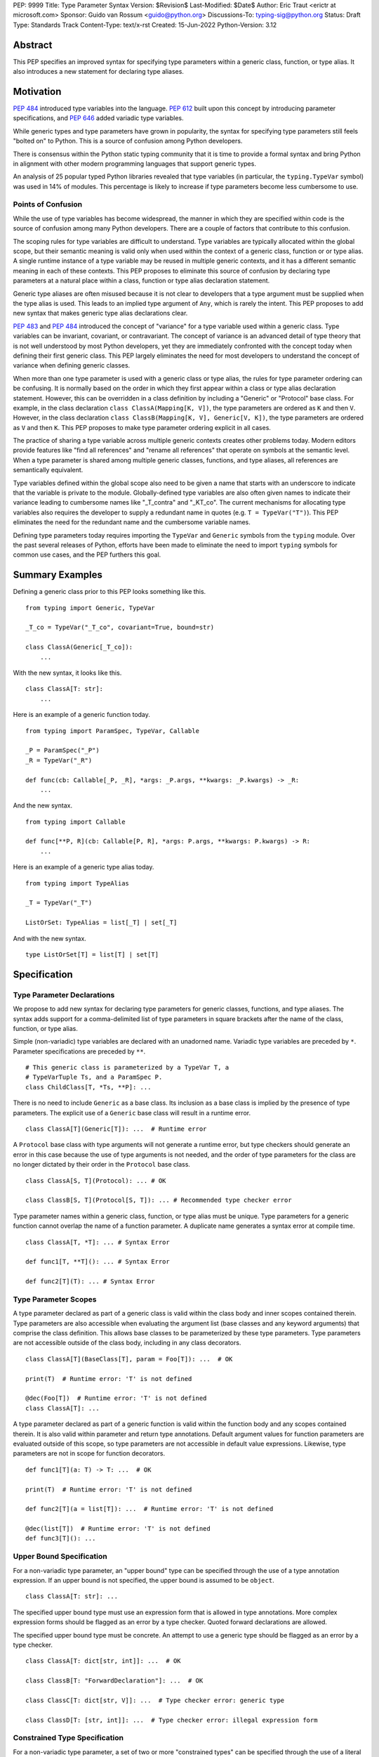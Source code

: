 PEP: 9999
Title: Type Parameter Syntax
Version: $Revision$
Last-Modified: $Date$
Author: Eric Traut <erictr at microsoft.com>
Sponsor: Guido van Rossum <guido@python.org>
Discussions-To: typing-sig@python.org
Status: Draft
Type: Standards Track
Content-Type: text/x-rst
Created: 15-Jun-2022
Python-Version: 3.12


Abstract
========

This PEP specifies an improved syntax for specifying type parameters within
a generic class, function, or type alias. It also introduces a new statement
for declaring type aliases.


Motivation
==========

:pep:`484` introduced type variables into the language. :pep:`612` built
upon this concept by introducing parameter specifications, and
:pep:`646` added variadic type variables.

While generic types and type parameters have grown in popularity, the
syntax for specifying type parameters still feels "bolted on" to Python.
This is a source of confusion among Python developers.

There is consensus within the Python static typing community that it is time
to provide a formal syntax and bring Python in alignment with other modern
programming languages that support generic types.

An analysis of 25 popular typed Python libraries revealed that type
variables (in particular, the ``typing.TypeVar`` symbol) was used in
14% of modules. This percentage is likely to increase if type parameters
become less cumbersome to use.


Points of Confusion
-------------------

While the use of type variables has become widespread, the manner in which
they are specified within code is the source of confusion among many
Python developers. There are a couple of factors that contribute to this
confusion.

The scoping rules for type variables are difficult to understand. Type
variables are typically allocated within the global scope, but their semantic
meaning is valid only when used within the context of a generic class,
function or or type alias. A single runtime instance of a type variable may be
reused in multiple generic contexts, and it has a different semantic meaning
in each of these contexts. This PEP proposes to eliminate this source of
confusion by declaring type parameters at a natural place within a class,
function or type alias declaration statement.

Generic type aliases are often misused because it is not clear to developers
that a type argument must be supplied when the type alias is used. This leads
to an implied type argument of ``Any``, which is rarely the intent. This PEP
proposes to add new syntax that makes generic type alias declarations
clear.

:pep:`483` and :pep:`484` introduced the concept of "variance" for a type
variable used within a generic class. Type variables can be invariant,
covariant, or contravariant. The concept of variance is an advanced detail
of type theory that is not well understood by most Python developers, yet
they are immediately confronted with the concept today when defining their
first generic class. This PEP largely eliminates the need for most developers
to understand the concept of variance when defining generic classes.

When more than one type parameter is used with a generic class or type alias,
the rules for type parameter ordering can be confusing. It is normally based on
the order in which they first appear within a class or type alias declaration
statement. However, this can be overridden in a class definition by
including a "Generic" or "Protocol" base class. For example, in the class
declaration ``class ClassA(Mapping[K, V])``, the type parameters are
ordered as ``K`` and then ``V``. However, in the class declaration
``class ClassB(Mapping[K, V], Generic[V, K])``, the type parameters are
ordered as ``V`` and then ``K``. This PEP proposes to make type parameter
ordering explicit in all cases.

The practice of sharing a type variable across multiple generic contexts
creates other problems today. Modern editors provide features like "find
all references" and "rename all references" that operate on symbols at the
semantic level. When a type parameter is shared among multiple generic
classes, functions, and type aliases, all references are semantically
equivalent.

Type variables defined within the global scope also need to be given a name
that starts with an underscore to indicate that the variable is private to
the module. Globally-defined type variables are also often given names to
indicate their variance leading to cumbersome names like "_T_contra" and
"_KT_co". The current mechanisms for allocating type variables also requires
the developer to supply a redundant name in quotes (e.g. ``T = TypeVar("T")``).
This PEP eliminates the need for the redundant name and the cumbersome
variable names.

Defining type parameters today requires importing the ``TypeVar`` and 
``Generic`` symbols from the ``typing`` module. Over the past several releases
of Python, efforts have been made to eliminate the need to import ``typing``
symbols for common use cases, and the PEP furthers this goal.


Summary Examples
================

Defining a generic class prior to this PEP looks something like this.

::

    from typing import Generic, TypeVar

    _T_co = TypeVar("_T_co", covariant=True, bound=str)

    class ClassA(Generic[_T_co]):
        ...


With the new syntax, it looks like this.

::

    class ClassA[T: str]:
        ...


Here is an example of a generic function today.

::

    from typing import ParamSpec, TypeVar, Callable

    _P = ParamSpec("_P")
    _R = TypeVar("_R")

    def func(cb: Callable[_P, _R], *args: _P.args, **kwargs: _P.kwargs) -> _R:
        ...

And the new syntax.

::

    from typing import Callable

    def func[**P, R](cb: Callable[P, R], *args: P.args, **kwargs: P.kwargs) -> R:
        ...


Here is an example of a generic type alias today.

::

    from typing import TypeAlias

    _T = TypeVar("_T")

    ListOrSet: TypeAlias = list[_T] | set[_T]


And with the new syntax.

::

    type ListOrSet[T] = list[T] | set[T]


Specification
=============

Type Parameter Declarations
---------------------------

We propose to add new syntax for declaring type parameters for generic
classes, functions, and type aliases. The syntax adds support for
a comma-delimited list of type parameters in square brackets after
the name of the class, function, or type alias.

Simple (non-variadic) type variables are declared with an unadorned name.
Variadic type variables are preceded by ``*``. Parameter specifications are
preceded by ``**``.

::

    # This generic class is parameterized by a TypeVar T, a
    # TypeVarTuple Ts, and a ParamSpec P.
    class ChildClass[T, *Ts, **P]: ...

There is no need to include ``Generic`` as a base class. Its inclusion as
a base class is implied by the presence of type parameters. The explicit
use of a ``Generic`` base class will result in a runtime error.

::

    class ClassA[T](Generic[T]): ...  # Runtime error


A ``Protocol`` base class with type arguments will not generate a runtime
error, but type checkers should generate an error in this case because
the use of type arguments is not needed, and the order of type parameters
for the class are no longer dictated by their order in the ``Protocol``
base class.

::

    class ClassA[S, T](Protocol): ... # OK

    class ClassB[S, T](Protocol[S, T]): ... # Recommended type checker error


Type parameter names within a generic class, function, or type alias must
be unique. Type parameters for a generic function cannot overlap the name
of a function parameter. A duplicate name generates a syntax error at compile
time.

::

    class ClassA[T, *T]: ... # Syntax Error

    def func1[T, **T](): ... # Syntax Error

    def func2[T](T): ... # Syntax Error


Type Parameter Scopes
---------------------

A type parameter declared as part of a generic class is valid within the
class body and inner scopes contained therein. Type parameters are also
accessible when evaluating the argument list (base classes and any keyword
arguments) that comprise the class definition. This allows base classes
to be parameterized by these type parameters. Type parameters are not
accessible outside of the class body, including in any class decorators.

::

    class ClassA[T](BaseClass[T], param = Foo[T]): ...  # OK

    print(T)  # Runtime error: 'T' is not defined

    @dec(Foo[T])  # Runtime error: 'T' is not defined
    class ClassA[T]: ...

A type parameter declared as part of a generic function is valid within
the function body and any scopes contained therein. It is also valid within
parameter and return type annotations. Default argument values for function
parameters are evaluated outside of this scope, so type parameters are
not accessible in default value expressions. Likewise, type parameters are not
in scope for function decorators.

::

    def func1[T](a: T) -> T: ...  # OK

    print(T)  # Runtime error: 'T' is not defined

    def func2[T](a = list[T]): ...  # Runtime error: 'T' is not defined

    @dec(list[T])  # Runtime error: 'T' is not defined
    def func3[T](): ...


Upper Bound Specification
-------------------------

For a non-variadic type parameter, an "upper bound" type can be specified
through the use of a type annotation expression. If an upper bound is
not specified, the upper bound is assumed to be ``object``.

::

    class ClassA[T: str]: ...

The specified upper bound type must use an expression form that is allowed in
type annotations. More complex expression forms should be flagged
as an error by a type checker. Quoted forward declarations are allowed.

The specified upper bound type must be concrete. An attempt to use a generic
type should be flagged as an error by a type checker.

::

    class ClassA[T: dict[str, int]]: ...  # OK

    class ClassB[T: "ForwardDeclaration"]: ...  # OK

    class ClassC[T: dict[str, V]]: ...  # Type checker error: generic type

    class ClassD[T: [str, int]]: ...  # Type checker error: illegal expression form


Constrained Type Specification
------------------------------

For a non-variadic type parameter, a set of two or more "constrained types"
can be specified through the use of a literal tuple expression that contains
two or more types.

::

    class ClassA[AnyStr: (str, bytes)]: ...  # OK

    class ClassB[T: ("ForwardDeclaration", bytes)]: ...  # OK

    class ClassC[T: ()]: ...  # Type checker error: two or more types required

    class ClassD[T: (str, )]: ...  # Type checker error: two or more types required

    t1 = (bytes, str)
    class ClassE[T: t1]: ...  # Type checker error: literal tuple expression required


If the specified type is not a tuple expression or the tuple expression includes
complex expression forms that are not allowed in a type annotation, a type
checker should generate an error. Quoted forward declarations are allowed.

::

    class ClassF[T: (3, bytes)]: ...  # Type checker error: invalid expression form


The specified constrained types must be concrete. An attempt to use a generic
type should be flagged as an error by a type checker.

::

    class ClassG[T: (list[S], str)]: ...  # Type checker error: generic type



Generic Type Alias
------------------

We propose to introduce a new statement for declaring type aliases. Similar
to ``class`` and ``def`` statements, a ``type`` statement defines a scope
for type parameters. 

::

    # A non-generic type alias
    type IntOrStr = int | str

    # A generic type alias
    type ListOrSet[T] = list[T] | set[T]


Type aliases can refer to themselves without the use of quotes.

::

    # A type alias that refers to a forward-declared type
    type AnimalOrVegetable = "Animal" | "Vegetable"

    # A generic self-referential type alias
    type RecursiveList[T] = T | list[RecursiveList[T]]


The ``type`` keyword is a new soft keyword. It is interpreted as a keyword
only in this part of the grammar. In all other locations, it is assumed to
be an identifier name.

Type parameters declared as part of a generic type alias are valid only
when evaluating the right-hand side of the type alias.

As with ``typing.TypeAlias``, type checkers should restrict the right-hand
expression to expression forms that are allowed within type annotations.
The use of more complex expression forms (call expressions, trinary operators,
arithmetic operators, comparison operators, etc.) should be flagged as an
error.

Type alias expressions are not allowed to use traditional type variables.
Type checkers should generate an error in this case.

::

    T = TypeVar("T")
    type MyList = list[T]  # Type checker error: traditional type variable usage


We propose to deprecate the existing ``typing.TypeAlias`` introduced in
:pep:`613`. The new syntax eliminates its need entirely.


Runtime Type Alias Class
------------------------

At runtime, a ``type`` statement will generate an instance of
``typing.TypeAliasType``. This class represents the type. Its attributes
include:
``__name__`` is a str representing the name of the type alias
``__parameters__`` is a tuple of TypeVar, TypeVarTuple or ParamSpec objects
``__value__`` is the evaluated value of the type alias


Variance Inference
------------------

We propose to eliminate the need for variance to be specified for type
parameters. Instead, type checkers will infer the variance of type parameters
based on their usage within a class. Type parameters can be invariant,
covariant, or contravariant depending on how they are used.

Python type checkers already include the ability to determine the variance of
type parameters for the purpose of validating variance within a generic
protocol class. This capability can be used for all classes (whether or not
they are protocols) to calculate the variance of each type parameter. This
eliminates the need for most developers to understand the concept of variance.
It also eliminates the need to introduce a dedicated syntax for specifying
variance.

The algorithm for computing the variance of a type parameter is as follows.

For each type parameter in a generic class:

1. If the type parameter is variadic (TypeVarTuple) or a parameter specification
(ParamSpec), it is always considered invariant. No further inference is needed.

2. If the type parameter comes from a traditional ``TypeVar`` declaration and
is not specified as ``autovariance`` (see below), its variance is specified
by the ``TypeVar`` constructor call. No further inference is needed.

3. Create two specialized versions of the class. We'll refer to these as
``upper`` and ``lower`` specializations. In both of these specializations,
replace all type parameters other than the one being inferred by a dummy type
instance. In the ``upper`` specialized class, specialize the target type
parameter with an ``object`` instance. In the ``lower`` specialized class,
specialize the target type parameter with itself. This specialization
ignores the type parameter's upper bound or constraints.

4. Determine whether ``lower`` can be assigned to ``upper`` using normal type
compatibility rules. If so, the target type parameter is covariant. If not,
determine whether ``upper`` can be assigned to ``lower``. If so, the target
type parameter is contravariant. If neither of these combinations are
assignable, the target type parameter is invariant.

Here is an example.

::

    class ClassA[T1, T2, T3](list[T1]):
        def method1(self, a: T2) -> None:
            ...
        
        def method2(self) -> T3:
            ...

To determine the variance of ``T1``, we specialize ``ClassA`` as follows:

::

    upper = ClassA[object, Dummy, Dummy]
    lower = ClassA[T1, Dummy, Dummy]

We find that ``upper`` is not assignable to ``lower`` nor is ``lower``
assignable to ``upper`` using standard type compatibility checks, so we
can conclude that ``T1`` is invariant.

To determine the variance of ``T2``, we specialize ``ClassA`` as follows:

::

    upper = ClassA[Dummy, object, Dummy]
    lower = ClassA[Dummy, T2, Dummy]

Since ``upper`` is assignable to ``lower``, ``T2`` is contravariant.

To determine the variance of ``T3``, we specialize ``ClassA`` as follows:

::

    upper = ClassA[Dummy, Dummy, object]
    lower = ClassA[Dummy, Dummy, T3]

Since ``lower`` is assignable to ``upper``, ``T3`` is covariant.


Auto Variance For TypeVar
-------------------------

The existing ``TypeVar`` class constructor accepts keyword parameters named
``covariant`` and ``contravariant``. If both of these are ``False``, the
type variable is assumed to be invariant. We propose to add another keyword
parameter named ``autovariance``. A corresponding instance variable
``__autovariance__`` can be accessed at runtime to determine whether the
variance is inferred. Type variables that are implicitly allocated using the
new syntax will always have ``__autovariance__`` set to ``True``.

A generic class that uses the traditional syntax may include combinations of
type variables with explicit and inferred variance.

::

    T1 = TypeVar("T1", autovariance=True)  # Inferred variance
    T2 = TypeVar("T2")  # Invariant
    T3 = TypeVar("T3", covariant=True)  # Covariant

    # A type checker should infer the variance for T1 but use the
    # specified variance for T2 and T3.
    class ClassA(Generic[T1, T2, T3]): ...


Compatibility with Traditional TypeVars
---------------------------------------

The existing mechanism for allocating ``TypeVar``, ``TypeVarTuple``, and
``ParamSpec`` is retained for backward compatibility. However, these
"traditional" type variables should not be combined with type parameters
allocated using the new syntax. Such a combination should be flagged as
an error by type checkers. This is necessary because the type parameter
order is ambiguous.

It is OK to combine traditional type variables with new-style type parameters
if the class, function, or type alias does not use the new syntax. The
new-style type parameters must come from an outer scope in this case.

::

    K = TypeVar("K")

    class ClassA[V](dict[K, V]): ...  # Type checker error

    class ClassB[K, V](dict[K, V]): ...  # OK

    class ClassC[V]:
        # The use of K and V for "method1" is OK because it uses the
        # "traditional" generic function mechanism where type parameters
        # are implicit. In this case V comes from an outer scope (ClassC)
        # and K is introduced implicitly as a type parameter for "method1".
        def method1(self, a: V, b: K) -> V | K: ...

        # The use of M and K are not allowed for "method2". A type checker
        # should generate an error in this case because this method uses the
        # new syntax for type parameters, and all type parameters associated
        # with the method must be explicitly declared. In this case, ``K``
        # is not declared by "method2", nor is it supplied defined an outer
        # scope.
        def method2[M](self, a: M, b: K) -> M | K: ...


Runtime Implementation
======================

Grammar Changes
---------------

This PEP introduces a new soft keyword ``type``. It modifies the grammar
in the following ways:

1. Addition of optional type parameter clause in ``class`` and ``def`` statements.

::
    
    type_params: '[' t=type_param_seq  ']'

    type_param_seq: a[asdl_typeparam_seq*]=','.type_param+ [',']

    type_param:
        | a=NAME b=[type_param_bound]
        | '*' a=NAME
        | '**' a=NAME

    type_param_bound: ":" e=expression


2. Addition of new ``type`` statement for defining type aliases.

::

    type_alias[stmt_ty]:
        | "type" n=NAME t=[type_params] '=' b=expression {
            CHECK_VERSION(stmt_ty, 12, "Type statement is", _PyAST_TypeAlias(n->v.Name.id, t, b, EXTRA)) }


AST Changes
-----------

This PEP introduces a new AST node type called "TypeAlias".

::

    TypeAlias(identifier name, typeparam* typeparams, expr value)

It also adds an AST node that represents a type parameter.

::

    typeparam = TypeVar(identifier name, expr? bound)
        | ParamSpec(identifier name)
        | TypeVarTuple(identifier name)

It also modifies existing AST nodes ``FunctionDef``, ``AsyncFunctionDef`` and
``ClassDef`` to include an additional optional attribute called ``typeparam*``
that includes a list of type parameters associated with the function or class.


Compiler Changes
----------------

The compiler maintains a list of "active type parameters" as it recursively
generates byte codes for the program. Consider the following example.

::

    class Outer[K, V]:
        # Active type parameters are K and V

        class Inner[T]:
            # Active type parameters are K, V, and T

            def method[M](self, a: M) -> M:
                # Active type parameters are K, V, T, and M
                ...

An active type parameter symbol cannot be used for other purposes within
these scopes. This includes local parameters, local variables, variables
bound from other scopes (nonlocal or global), or other type parameters. An
attempt to reuse a type parameter name in one of these manners results in
a syntax error.

::

    class ClassA[K, V]:
        class Inner[K]: # Syntax error: K already in use as type parameter
            ...

    class ClassB[K, V]:
        def method(self, K): # Syntax error: K already in use as type parameter
            ...

    class ClassC[T, T]: # Syntax error: T already in use as type parameter
        ...

    def func1[T]():
        ...


A type parameter is considered "active" when compiling the arguments for
a class declaration, the type annotations for a function declaration, and
the right-hand expression in a type alias declaration. Type parameters are
not considered "active" when compiling the default argument expressions for
a function declaration or decorator expressions for classes or functions.

::

    T = list

    @decorator(T) # T in decorator refers to outer variable
    class ClassA[T](Base[T], metaclass=Meta[T]) # T refers to type parameter
        ...

    @decorator(T) # T in decorator refers to outer variable
    def func1[T](a: list[T]) -> T: # T refers to type parameter
        ...

    def func2[T](a = T): # T in default refers to outer variable
        ...


When a type parameter is referenced, the compiler generates the byte codes
to construct a ``typing.TypeParameter`` object. This new class can be thought
of as a proxy for ``TypeVar``, ``TypeVarTuple`` or ``ParamSpec``. It has a
name and ``args`` and ``kwargs`` properties (required for ``ParamSpec``) so
it can be used within a type expression at runtime. It also implements a
``__ror__`` method so it can be used in unions, an ``__iter__`` method so
it can be unpacked (needed for ``TypeVarTuple``) and a ``__repr__`` method
so its name can be printed. It does not allow for runtime differentiation
between a ``TypeVar``, ``TypeVarTuple`` or ``ParamSpec``, nor does it
allow for runtime introspection of the upper bound, constraints, or
variance.

If a bound expression is provided for a type parameter, it is validated for
syntax but is not evaluated at runtime. That is, no byte codes are generated
for the bound expression. Type checkers should evaluate its type statically.


Reference Implementation
========================

This proposal is prototyped in the cpython code base in
`this fork <https://github.com/erictraut/cpython/tree/type_param_syntax>`_.


The Pyright type checker supports the behavior described in this PEP.

A reference implementation for CPython can be found 
`here <https://erictraut/cpython/typeparam>`_.


Rejected Ideas
==============

Prefix Clause
-------------
We explored various syntactic options for specifying type parameters that
preceded ``def`` and ``class`` statements. One such variant we considered
used a ``using`` clause as follows:

::

    using S, T
    class ClassA: ...

This option was rejected because the scoping rules for the type parameters
were less clear. Also, this syntax did not interact well with class and
function decorators, which are common in Python. Only one other popular
programming language, C++, uses this approach.


Extends Keyword
---------------
We considered introducing an "extends" keyword for specifying the upper bound
of a type parameter. This is consistent with Java and TypeScript, two other
popular languages. However, "extends" didn't feel very Pythonic. It also didn't
lend itself to supporting constrained type parameters.


Explicit Variance
-----------------
We considered adding syntax for specifying whether a type parameter is intended
to be invariant, covariant, or contravariant. The ``typing.TypeVar`` mechanism
in Python requires this. A few other languages including Scala and C# provide
also require developers to specify the variance. We rejected this idea because
variance can generally be inferred, and most modern programming languages
do infer variance based on usage. Variance is an advanced topic that
many developers find confusing, so we want to eliminate the need to 
understand this concept for most Python developers.


Name Mangling
-------------
When considering implementation options, we considered a "name mangling"
approach where each type parameter was given a unique "mangled" name by the
compiler. This mangled name would be based on the qualified name of the
generic class, function or type alias it was associated with. This approach
was rejected because qualified names are not necessarily unique, which means
the mangled name would need to be based on some other randomized value.


Appendix A: Survey of Type Parameter Syntax
===========================================

Support for generic types is found in many programming languages. In this
section, we provide a survey of the options used by other popular programming
languages. This is relevant because familiarity with other languages will
make it easier for Python developers to understand this concept.

C++
---

C++ uses angle brackets in combination with keywords "template" and
"typename" to declare type parameters. It uses angle brackets for
specialization.

C++20 introduced the notion of generalized constraints, which can act
like protocols in Python. A collection of constraints can be defined in
a named entity called a "concept".

Variance is not explicitly specified, but constraints can enforce variance.

A default type argument can be specified using the "=" operator.

::

    // Generic class
    template <typename>
    class ClassA
    {
        // Constraints are supported through compile-time assertions.
        static_assert(std::is_base_of<BaseClass, T>::value);

    public:
        Container<T> t;
    };

    // Generic function with default type argument
    template <typename S = int>
    S func1(ClassA<S> a, S b) {};

    // C++20 introduced a more generalized notion of "constraints"
    // and "concepts", which are named constraints.

    // A sample concept
    template<typename T>
    concept Hashable = requires(T a)
    {
        { std::hash<T>{}(a) } -> std::convertible_to<std::size_t>;
    };

    // Use of a concept in a template
    template<Hashable T>
    void func2(T value) {}

    // Alternative use of concept
    template<typename T> requires Hashable<T>
    void func3(T value) {}

    // Alternative use of concept
    template<typename T>
    void func3(T value) requires Hashable<T> {}


Java
----

Java uses angle brackets to declare type parameters and for specialization.
The "extends" keyword is used to specify an upper bound.

Java uses use-site variance. The compiler places limits on which methods and
members can be accessed based on the use of a generic type. Variance is
not specified explicitly.

Java provides no way to specify a default type argument.

::

    // Generic class
    public class ClassA<T> {
        public Container<T> t;

        // Generic method
        public <S extends Number> void method1(S value) { }
    }
    

C#
--

C# uses angle brackets to declare type parameters and for specialization.
The "where" keyword and a colon is used to specify the bound for a type
parameter.

C# uses declaration-site variance using the keywords "in" and "out" for
contravariance and covariance, respectively. By default, type parameters are
invariant.

C# provides no way to specify a default type argument.

::

    // Generic class with bounds on type parameters
    public class ClassA<S, T>
        where T : SomeClass1
        where S : SomeClass2
    {
        // Generic method
        public void MyMethod<U>(U value) where U : SomeClass3 { }
    }

    // Contravariant and covariant type parameters
    public class ClassB<in S, out T>
    {
        public T MyMethod(S value) { }
    }



TypeScript
----------

TypeScript uses angle brackets to declare type parameters and for 
specialization. The "extends" keyword is used to specify a bound. It can be
combined with other type operators such as "keyof".

TypeScript uses declaration-site variance. Variance is inferred from
usage, not specified explicitly. TypeScript 4.7 will introduce the ability
to specify variance using "in" and "out" keywords. This was added to handle
extremely complex types where inference of variance was expensive.

A default type argument can be specified using the "=" operator.

TypeScript supports the "type" keyword to declare a type alias, and this
syntax supports generics.

::
    
    // Generic interface
    interface InterfaceA<S, T extends SomeInterface1> {
        val1: S;
        val2: T;

        method1<U extends SomeInterface2>(val: U): S { }
    }

    // Generic function
    function func1<T, K extends keyof T>(ojb: T, key: K) { }

    // Contravariant and covariant type parameters (TypeScript 4.7)
    interface InterfaceB<in S, out T> { }

    // Type parameter with default
    interface InterfaceC<T = SomeInterface3> { }

    // Generic type alias
    type MyType<T extends SomeInterface4> = array<T>


Scala
-----

In Scala, square brackets are used to declare type parameters. Square
brackets are also used for specialization. The "<:" and ">:" operators
are used to specify upper and lower bounds, respectively.

Scala uses use-site variance but also allows declaration-site variance
specification. It uses a "+" or "-" prefix operator for covariance and
contravariance, respectively.

Scala provides no way to specify a default type argument.

It does support higher-kinded types (type parameters that accept type
type parameters).

::

    
    // Generic class; type parameter has upper bound
    class ClassA[A <: SomeClass1]
    {
        // Generic method; type parameter has lower bound
        def method1[B >: A](val: B) ...
    }

    // Use of an upper and lower bound with the same type parameter
    class ClassB[A >: SomeClass1 <: SomeClass2] { }

    // Contravariant and covariant type parameters
    class ClassC[+A, -B] { }

    // Higher-kinded type
    trait Collection[T[_]]
    {
        def method1[A](a: A): T[A]
        def method2[B](b: T[B]): B
    }

    // Generic type alias
    type MyType[T <: Int] = Container[T]


Swift
-----

Swift uses angle brackets to declare type parameters and for specialization.
The upper bound of a type parameter is specified using a colon.

Swift uses declaration-site variance, and variance of type parameters is
inferred from their usage.

Swift provides no way to specify a default type argument.

::

    // Generic class
    class ClassA<T> {
        // Generic method
        func method1<X>(val: T) -> S { }
    }

    // Type parameter with upper bound constraint
    class ClassB<T: SomeClass1> {}

    // Generic type alias
    typealias MyType<A> = Container<A>


Rust
----

Rust uses angle brackets to declare type parameter and for specialization.
The upper bound of a type parameter is specified using a colon. Alternatively
a "where" clause can specify various constraints.

Rust uses declaration-site variance, and variance of type parameters is
typically inferred from their usage. In cases where a type parameter is not
used within a type, variance can be specified explicitly.

Rust provides no way to specify a default type argument.

::

    // Generic class
    struct StructA<T> {
        x: T
    }

    // Type parameter with bound
    struct StructB<T: StructA> {}

    // Type parameter with additional constraints
    struct StructC<T>
    where
        T: Iterator,
        T::Item: Copy
    {}

    // Generic function
    fn func1<T>(val: &[T]) -> T { }

    // Explicit variance specification
    use type_variance::{Covariant, Contravariant};

    struct StructD<A, R> {
        arg: Covariant<A>,
        ret: Contravariant<R>,
    }

    // Generic type alias
    type MyType<T> = StructC<T>


Kotlin
------

Kotlin uses angle brackets to declare type parameters and for specialization.
The upper bound of a type is specified using a colon.

Kotlin supports declaration-site variance where variance of type parameters is
explicitly declared using "in" and "out" keywords. It also supports use-site
variance which limits which methods and members can be used.

Kotlin provides no way to specify a default type argument.

::

    // Generic class
    class ClassA<T> { }

    // Type parameter with upper bound
    class ClassB<T: SomeClass1> { }

    // Contravariant and covariant type parameters
    class ClassC<in S, out T> { }

    // Generic function
    fun func1<T>() -> T {}

    // Generic type alias
    typealias<T> = ClassA<T>


Julia
-----

Julia uses curly braces to declare type parameters and for specialization.
The "<:" operator can be used within a "where" clause to declare
upper and lower bounds on a type.

::

    // Generic struct; type parameter with upper and lower bounds
    struct StructA{T} where Int <: T <: Number
        x::T
    end

    // Generic function
    function func1{T <: Real}(v::Container{T})

    // Alternate form of generic function
    function func2(v::Container{T} where T <: Real)


Summary
-------

+------------+----------+---------+--------+----------+-----------+-----------+
|            | Decl     | Upper   | Lower  | Default  | Variance  | Variance  |
|            | Syntax   | Bound   | Bound  | Value    | Site      |           |
+============+==========+=========+========+==========+===========+===========+
| C++        | template | n/a     | n/a    | =        | n/a       | n/a       |
|            | <>       |         |        |          |           |           |
+------------+----------+---------+--------+----------+-----------+-----------+
| Java       | <>       | extends |        |          | use       | inferred  |
+------------+----------+---------+--------+----------+-----------+-----------+
| C#         | <>       | where   |        |          | decl      | in, out   |
+------------+----------+---------+--------+----------+-----------+-----------+
| TypeScript | <>       | extends |        | =        | decl      | inferred, |
|            |          |         |        |          |           | in, out   |
+------------+----------+---------+--------+----------+-----------+-----------+
| Scala      | []       | T <: X  | T >: X |          | use, decl | +, -      |
+------------+----------+---------+--------+----------+-----------+-----------+
| Swift      | <>       | T: X    |        |          | decl      | inferred  |
+------------+----------+---------+--------+----------+-----------+-----------+
| Rust       | <>       | T: X,   |        |          | decl      | inferred, |
|            |          | where   |        |          |           | explicit  |
+------------+----------+---------+--------+----------+-----------+-----------+
| Kotlin     | <>       | T: X    |        |          | use, decl | inferred  |
+------------+----------+---------+--------+----------+-----------+-----------+
| Julia      | {}       | T <: X  | X <: T |          | n/a       | n/a       |
+------------+----------+---------+--------+----------+-----------+-----------+
| Python     | []       | T: X    |        |          | decl      | inferred  |
| (proposed) |          |         |        |          |           |           |
+------------+----------+---------+--------+----------+-----------+-----------+


Copyright
=========

This document is placed in the public domain or under the CC0-1.0-Universal
license, whichever is more permissive.
